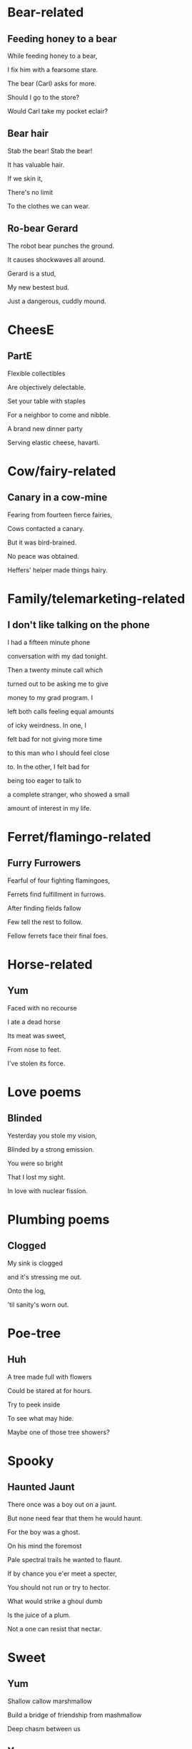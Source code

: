 * Bear-related
** Feeding honey to a bear
   While feeding honey to a bear,

   I fix him with a fearsome stare.  

   The bear (Carl) asks for more.  

   Should I go to the store?  

   Would Carl take my pocket eclair?  

** Bear hair
   Stab the bear! Stab the bear!

   It has valuable hair.

   If we skin it,

   There's no limit

   To the clothes we can wear.

** Ro-bear Gerard
   The robot bear punches the ground.

   It causes shockwaves all around.

   Gerard is a stud,

   My new bestest bud.

   Just a dangerous, cuddly mound.
* CheesE
** PartE
Flexible collectibles

Are objectively delectable.

Set your table with staples

For a neighbor to come and nibble.

A brand new dinner party

Serving elastic cheese, havarti.
* Cow/fairy-related
** Canary in a cow-mine
   Fearing from fourteen fierce fairies,
   
   Cows contacted a canary.
   
   But it was bird-brained.
   
   No peace was obtained.
   
   Heffers' helper made things hairy.

* Family/telemarketing-related
** I don't like talking on the phone
I had a fifteen minute phone

conversation with my dad tonight.

Then a twenty minute call which

turned out to be asking me to give

money to my grad program. I

left both calls feeling equal amounts

of icky weirdness. In one, I

felt bad for not giving more time

to this man who I should feel close

to. In the other, I felt bad for

being too eager to talk to

a complete stranger, who showed a small

amount of interest in my life.
* Ferret/flamingo-related
** Furry Furrowers
   Fearful of four fighting flamingoes,

   Ferrets find fulfillment in furrows.

   After finding fields fallow

   Few tell the rest to follow.

   Fellow ferrets face their final foes.

* Horse-related
** Yum
   Faced with no recourse

   I ate a dead horse

   Its meat was sweet,

   From nose to feet.

   I've stolen its force.
* Love poems
** Blinded
   Yesterday you stole my vision,

   Blinded by a strong emission.

   You were so bright

   That I lost my sight.

   In love with nuclear fission.
* Plumbing poems
** Clogged
   My sink is clogged

   and it's stressing me out.

   Onto the log,

   'til sanity's worn out.
* Poe-tree
** Huh
A tree made full with flowers

Could be stared at for hours.

Try to peek inside

To see what may hide.

Maybe one of those tree showers?
* Spooky
** Haunted Jaunt
   There once was a boy out on a jaunt.

   But none need fear that them he would haunt.

   For the boy was a ghost.

   On his mind the foremost
   
   Pale spectral trails he wanted to flaunt.


   If by chance you e'er meet a specter,

   You should not run or try to hector.

   What would strike a ghoul dumb

   Is the juice of a plum.

   Not a one can resist that nectar.
* Sweet
** Yum
Shallow callow marshmallow

Build a bridge of friendship from mashmallow

Deep chasm between us
** Yumm
In my weakness I am meat.

Not the cheapest, bad to eat.

My body fails. All I find

Are wet entrails 'round a mind.
* Train/star-related
** Going Home
   Riding home backwards,

   Guarding the front of the train.

   The Sun's in my eyes.
